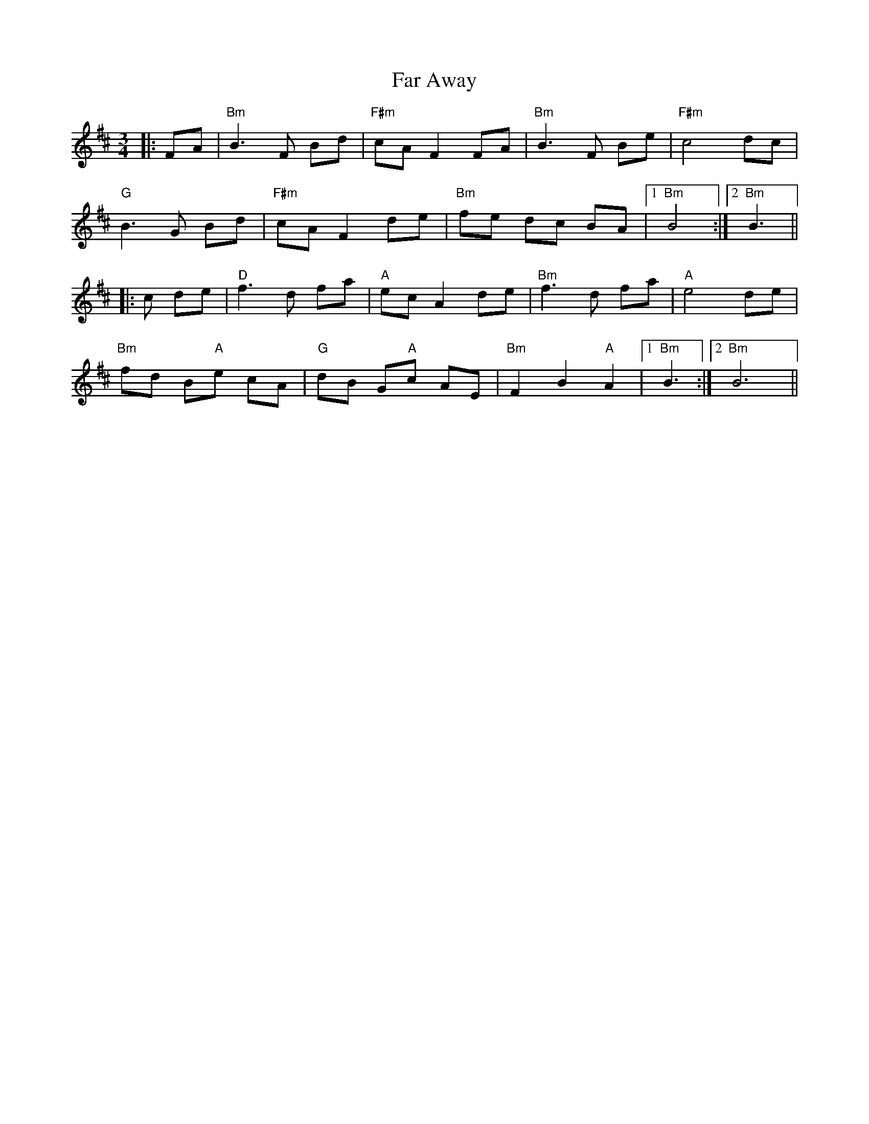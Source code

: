 X: 12407
T: Far Away
R: waltz
M: 3/4
K: Bminor
|:FA|"Bm" B3 F Bd|"F#m"cA F2 FA|"Bm"B3 F Be|"F#m"c4 dc|
"G"B3 G Bd|"F#m"cA F2 de|"Bm"fe dc BA|1 "Bm"B4:|2 "Bm"B3||
|:c de|"D"f3 d fa|"A"ec A2 de|"Bm"f3 d fa|"A"e4 de|
"Bm"fd B"A"e cA|"G"dB G"A"c AE|"Bm"F2 B2 "A"A2|1 "Bm"B3:|2 "Bm"B6||

